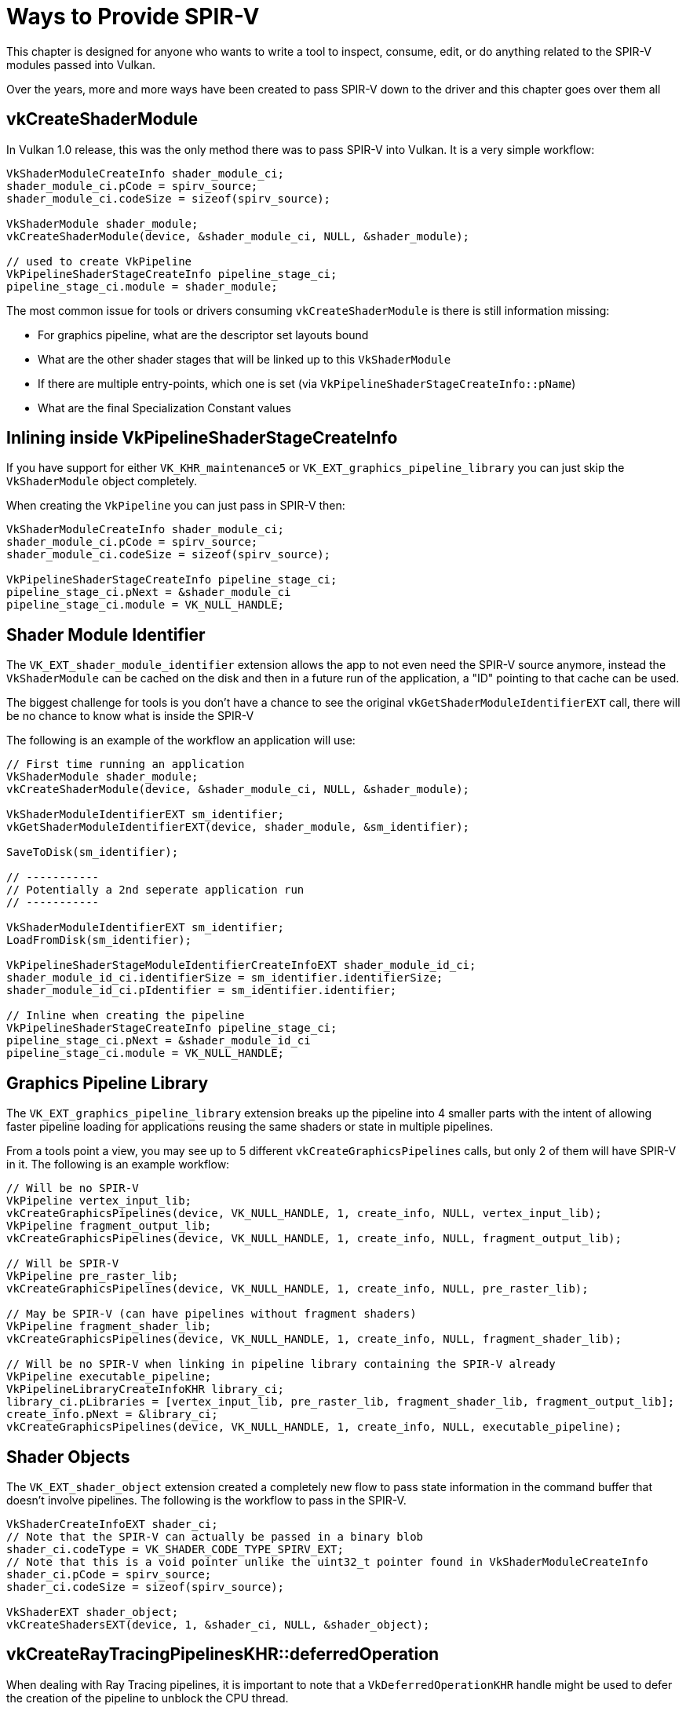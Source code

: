 // Copyright 2024 The Khronos Group, Inc.
// SPDX-License-Identifier: CC-BY-4.0

ifndef::chapters[:chapters:]
ifndef::images[:images: images/]

[[ways-to-provide-spirv]]
= Ways to Provide SPIR-V

This chapter is designed for anyone who wants to write a tool to inspect, consume, edit, or do anything related to the SPIR-V modules passed into Vulkan.

Over the years, more and more ways have been created to pass SPIR-V down to the driver and this chapter goes over them all

== vkCreateShaderModule

In Vulkan 1.0 release, this was the only method there was to pass SPIR-V into Vulkan. It is a very simple workflow:

[source,cpp]
----
VkShaderModuleCreateInfo shader_module_ci;
shader_module_ci.pCode = spirv_source;
shader_module_ci.codeSize = sizeof(spirv_source);

VkShaderModule shader_module;
vkCreateShaderModule(device, &shader_module_ci, NULL, &shader_module);

// used to create VkPipeline
VkPipelineShaderStageCreateInfo pipeline_stage_ci;
pipeline_stage_ci.module = shader_module;
----

The most common issue for tools or drivers consuming `vkCreateShaderModule` is there is still information missing:

* For graphics pipeline, what are the descriptor set layouts bound
* What are the other shader stages that will be linked up to this `VkShaderModule`
* If there are multiple entry-points, which one is set (via `VkPipelineShaderStageCreateInfo::pName`)
* What are the final Specialization Constant values

== Inlining inside VkPipelineShaderStageCreateInfo

If you have support for either `VK_KHR_maintenance5` or `VK_EXT_graphics_pipeline_library` you can just skip the `VkShaderModule` object completely.

When creating the `VkPipeline` you can just pass in SPIR-V then:

[source,cpp]
----
VkShaderModuleCreateInfo shader_module_ci;
shader_module_ci.pCode = spirv_source;
shader_module_ci.codeSize = sizeof(spirv_source);

VkPipelineShaderStageCreateInfo pipeline_stage_ci;
pipeline_stage_ci.pNext = &shader_module_ci
pipeline_stage_ci.module = VK_NULL_HANDLE;
----

== Shader Module Identifier

The `VK_EXT_shader_module_identifier` extension allows the app to not even need the SPIR-V source anymore, instead the `VkShaderModule` can be cached on the disk and then in a future run of the application, a "ID" pointing to that cache can be used.

The biggest challenge for tools is you don't have a chance to see the original `vkGetShaderModuleIdentifierEXT` call, there will be no chance to know what is inside the SPIR-V

The following is an example of the workflow an application will use:


[source,cpp]
----
// First time running an application
VkShaderModule shader_module;
vkCreateShaderModule(device, &shader_module_ci, NULL, &shader_module);

VkShaderModuleIdentifierEXT sm_identifier;
vkGetShaderModuleIdentifierEXT(device, shader_module, &sm_identifier);

SaveToDisk(sm_identifier);

// -----------
// Potentially a 2nd seperate application run
// -----------

VkShaderModuleIdentifierEXT sm_identifier;
LoadFromDisk(sm_identifier);

VkPipelineShaderStageModuleIdentifierCreateInfoEXT shader_module_id_ci;
shader_module_id_ci.identifierSize = sm_identifier.identifierSize;
shader_module_id_ci.pIdentifier = sm_identifier.identifier;

// Inline when creating the pipeline
VkPipelineShaderStageCreateInfo pipeline_stage_ci;
pipeline_stage_ci.pNext = &shader_module_id_ci
pipeline_stage_ci.module = VK_NULL_HANDLE;
----

== Graphics Pipeline Library

The `VK_EXT_graphics_pipeline_library` extension breaks up the pipeline into 4 smaller parts with the intent of allowing faster pipeline loading for applications reusing the same shaders or state in multiple pipelines.

From a tools point a view, you may see up to 5 different `vkCreateGraphicsPipelines` calls, but only 2 of them will have SPIR-V in it. The following is an example workflow:

[source,cpp]
----
// Will be no SPIR-V
VkPipeline vertex_input_lib;
vkCreateGraphicsPipelines(device, VK_NULL_HANDLE, 1, create_info, NULL, vertex_input_lib);
VkPipeline fragment_output_lib;
vkCreateGraphicsPipelines(device, VK_NULL_HANDLE, 1, create_info, NULL, fragment_output_lib);

// Will be SPIR-V
VkPipeline pre_raster_lib;
vkCreateGraphicsPipelines(device, VK_NULL_HANDLE, 1, create_info, NULL, pre_raster_lib);

// May be SPIR-V (can have pipelines without fragment shaders)
VkPipeline fragment_shader_lib;
vkCreateGraphicsPipelines(device, VK_NULL_HANDLE, 1, create_info, NULL, fragment_shader_lib);

// Will be no SPIR-V when linking in pipeline library containing the SPIR-V already
VkPipeline executable_pipeline;
VkPipelineLibraryCreateInfoKHR library_ci;
library_ci.pLibraries = [vertex_input_lib, pre_raster_lib, fragment_shader_lib, fragment_output_lib];
create_info.pNext = &library_ci;
vkCreateGraphicsPipelines(device, VK_NULL_HANDLE, 1, create_info, NULL, executable_pipeline);
----

== Shader Objects

The `VK_EXT_shader_object` extension created a completely new flow to pass state information in the command buffer that doesn't involve pipelines. The following is the workflow to pass in the SPIR-V.


[source,cpp]
----
VkShaderCreateInfoEXT shader_ci;
// Note that the SPIR-V can actually be passed in a binary blob
shader_ci.codeType = VK_SHADER_CODE_TYPE_SPIRV_EXT;
// Note that this is a void pointer unlike the uint32_t pointer found in VkShaderModuleCreateInfo
shader_ci.pCode = spirv_source;
shader_ci.codeSize = sizeof(spirv_source);

VkShaderEXT shader_object;
vkCreateShadersEXT(device, 1, &shader_ci, NULL, &shader_object);
----

== vkCreateRayTracingPipelinesKHR::deferredOperation

When dealing with Ray Tracing pipelines, it is important to note that a `VkDeferredOperationKHR` handle might be used to defer the creation of the pipeline to unblock the CPU thread.

The link:https://registry.khronos.org/vulkan/specs/1.3-extensions/html/vkspec.html#deferred-host-operations-requesting[spec states]

> Parameters to the command requesting a deferred operation may be accessed by the implementation at any time until the deferred operation enters the complete state.

In this particular case this means that if your tool is touching the SPIR-V being passed in, **all** parameters passed down to `vkCreateRayTracingPipelinesKHR`, including pointers, shader modules, inlined SPIR-V... must live until operation completion.